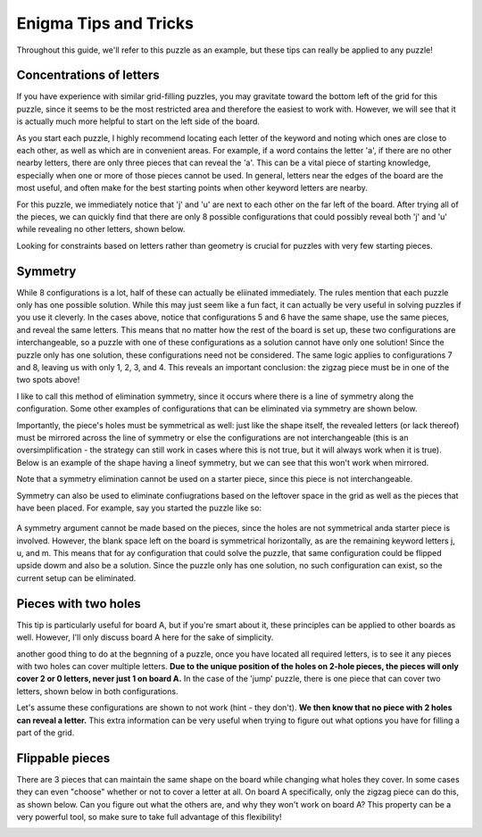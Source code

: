 ===================================
Enigma Tips and Tricks
===================================

Throughout this guide, we'll refer to this puzzle as an example, but these tips can really be applied to any puzzle!

.. figure:: ../sample\ puzzles/board\ a/1/jump.png
    :align: center



Concentrations of letters
-------------------------

If you have experience with similar grid-filling puzzles, you may gravitate toward the bottom left of the grid for this puzzle, since it seems to be the most restricted area and therefore the easiest to work with. However, we will see that it is actually much more helpful to start on the left side of the board. 

As you start each puzzle, I highly recommend locating each letter of the keyword and noting which ones are close to each other, as well as which are in convenient areas. For example, if a word contains the letter 'a', if there are no other nearby letters, there are only three pieces that can reveal the 'a'. This can be a vital piece of starting knowledge, especially when one or more of those pieces cannot be used. In general, letters near the edges of the board are the most useful, and often make for the best starting points when other keyword letters are nearby.

For this puzzle, we immediately notice that 'j' and 'u' are next to each other on the far left of the board. After trying all of the pieces, we can quickly find that there are only 8 possible configurations that could possibly reveal both 'j' and 'u' while revealing no other letters, shown below.

|c1| |c2| |c3| |c4| |c5| |c6| |c7| |c8|


.. |c1| image:: images/c1.png
    :width: 11%
.. |c2| image:: images/c2.png
    :width: 13%
.. |c3| image:: images/c3.png
    :width: 15%
.. |c4| image:: images/c4.png
    :width: 16%
.. |c5| image:: images/c5.png
    :width: 10%
.. |c6| image:: images/c6.png
    :width: 10%
.. |c7| image:: images/c7.png
    :width: 10%
.. |c8| image:: images/c8.png
    :width: 10%

Looking for constraints based on letters rather than geometry is crucial for puzzles with very few starting pieces.

Symmetry
--------

While 8 configurations is a lot, half of these can actually be eliinated immediately. The rules mention that each puzzle only has one possible solution. While this may just seem like a fun fact, it can actually be very useful in solving puzzles if you use it cleverly. In the cases above, notice that configurations 5 and 6 have the same shape, use the same pieces, and reveal the same letters. This means that no matter how the rest of the board is set up, these two configurations are interchangeable, so a puzzle with one of these configurations as a solution cannot have only one solution! Since the puzzle only has one solution, these configurations need not be considered. The same logic applies to configurations 7 and 8, leaving us with only 1, 2, 3, and 4. This reveals an important conclusion: the zigzag piece must be in one of the two spots above!

I like to call this method of elimination symmetry, since it occurs where there is a line of symmetry along the configuration. Some other examples of configurations that can be eliminated via symmetry are shown below. 

|p1|       |p2|

.. |p1| image:: images/sym.png
    :width: 33%
.. |p2| image:: images/sym2.png
    :width: 45%

Importantly, the piece's holes must be symmetrical as well: just like the shape itself, the revealed letters (or lack thereof) must be mirrored across the line of symmetry or else the configurations are not interchangeable (this is an oversimplification - the strategy can still work in cases where this is not true, but it will always work when it is true). Below is an example of the shape having a lineof symmetry, but we can see that this won't work when mirrored.

|p3| |p4|

.. |p3| image:: images/fake_sym.png
    :width: 45%
.. |p4| image:: images/fake_sym_flipped.png
    :width: 45%

Note that a symmetry elimination cannot be used on a starter piece, since this piece is not interchangeable.

Symmetry can also be used to eliminate confiugrations based on the leftover space in the grid as well as the pieces that have been placed. For example, say you started the puzzle like so:

..  figure:: images/blank_sym.png
    :align: center

A symmetry argument cannot be made based on the pieces, since the holes are not symmetrical anda starter piece is involved. However, the blank space left on the board is symmetrical horizontally, as are the remaining keyword letters j, u, and m. This means that for ay configuration that could solve the puzzle, that same configuration could be flipped upside dowm and also be a solution. Since the puzzle only has one solution, no such configuration can exist, so the current setup can be eliminated.

Pieces with two holes
---------------------

This tip is particularly useful for board A, but if you're smart about it, these principles can be applied to other boards as well. However, I'll only discuss board A here for the sake of simplicity.

another good thing to do at the begnning of a puzzle, once you have located all required letters, is to see it any pieces with two holes can cover multiple letters. **Due to the unique position of the holes on 2-hole pieces, the pieces will only cover 2 or 0 letters, never just 1 on board A.** In the case of the 'jump' puzzle, there is one piece that can cover two letters, shown below in both configurations.

|f1| |f2|

.. |f1| image:: images/Figure_1.png
    :width: 45%

.. |f2| image:: images/Figure_2.png
    :width: 45%

Let's assume these configurations are shown to not work (hint - they don't). **We then know that no piece with 2 holes can reveal a letter.** This extra information can be very useful when trying to figure out what options you have for filling a part of the grid.

Flippable pieces
----------------

There are 3 pieces that can maintain the same shape on the board while changing what holes they cover. In some cases they can even "choose" whether or not to cover a letter at all. On board A specifically, only the zigzag piece can do this, as shown below. Can you figure out what the others are, and why they won't work on board A? This property can be a very powerful tool, so make sure to take full advantage of this flexibility!

|z1| |z2|

.. |z1| image:: images/zig.png
    :width: 30%

.. |z2| image:: images/zag.png
    :width: 29%

